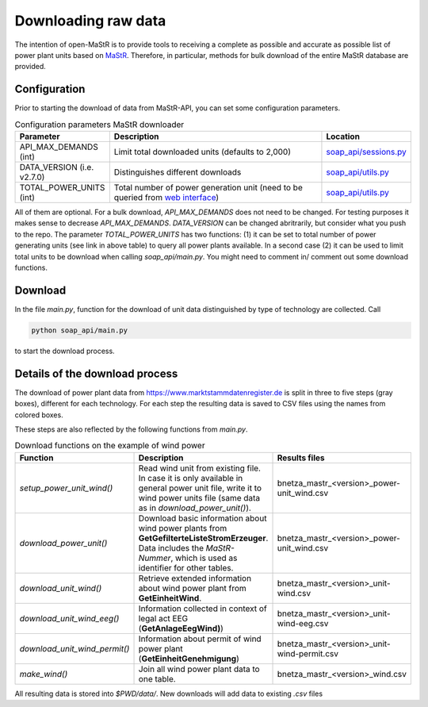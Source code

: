 ********************
Downloading raw data
********************

The intention of open-MaStR is to provide tools to receiving a complete as possible and accurate as possible list of
power plant units based on `MaStR <https://www.marktstammdatenregister.de>`_.
Therefore, in particular, methods for bulk download of the entire MaStR database are provided.

Configuration
=============

Prior to starting the download of data from MaStR-API, you can set some configuration parameters.

.. csv-table:: Configuration parameters MaStR downloader
   :header: "Parameter", "Description", "Location"
   :widths: 10, 50, 10

   "API_MAX_DEMANDS (int)", "Limit total downloaded units (defaults to 2,000)", "`soap_api/sessions.py <https://github.com/OpenEnergyPlatform/open-MaStR/blob/ae87a9ed49b6b379714fe8d5f266e5634ea6f3fb/soap_api/sessions.py#L38>`_"
   "DATA_VERSION (i.e. v2.7.0)", "Distinguishes different downloads", "`soap_api/utils.py <https://github.com/OpenEnergyPlatform/open-MaStR/blob/d2718ec2635360ec5f7d3eb26b4b43cf66bfdba3/soap_api/utils.py#L14>`_"
   "TOTAL_POWER_UNITS (int)", "Total number of power generation unit (need to be queried from `web interface <https://www.marktstammdatenregister.de/MaStR/Einheit/Einheiten/ErweiterteOeffentlicheEinheitenuebersicht>`_)", "`soap_api/utils.py <https://github.com/OpenEnergyPlatform/open-MaStR/blob/d2718ec2635360ec5f7d3eb26b4b43cf66bfdba3/soap_api/utils.py#L16>`_"

All of them are optional. For a bulk download, *API_MAX_DEMANDS* does not need to be changed. For testing purposes it
makes sense to decrease *API_MAX_DEMANDS*.
*DATA_VERSION* can be changed abritrarily, but consider what you push to the repo.
The parameter *TOTAL_POWER_UNITS* has two functions: (1) it can be set to total number of power generating units (see
link in above table) to query all power plants available. In a second case (2) it can be used to limit total units
to be download when calling `soap_api/main.py`.
You might need to comment in/ comment out some download functions.


Download
========

In the file `main.py`, function for the download of unit data distinguished by type of technology are collected.
Call

.. code-block:: bash

   python soap_api/main.py

to start the download process.

Details of the download process
===============================

The download of power plant data from https://www.marktstammdatenregister.de is split in three to five steps (gray
boxes), different for each technology.
For each step the resulting data is saved to CSV files using the names from colored boxes.

.. image:: images/mastr_structure.png



These steps are also reflected by the following functions from `main.py`.

.. csv-table:: Download functions on the example of wind power
   :header: "Function", "Description", "Results files"
   :widths: 10, 40, 10

   "`setup_power_unit_wind()`", "Read wind unit from existing file. In case it is only available in general power unit file, write it to wind power units file (same data as in `download_power_unit()`).", "bnetza_mastr_<version>_power-unit_wind.csv"
   "`download_power_unit()`", "Download basic information about wind power plants from **GetGefilterteListeStromErzeuger**. Data includes the *MaStR-Nummer*, which is used as identifier for other tables.", "bnetza_mastr_<version>_power-unit_wind.csv"
   "`download_unit_wind()`", "Retrieve extended information about wind power plant from **GetEinheitWind**.", "bnetza_mastr_<version>_unit-wind.csv"
   "`download_unit_wind_eeg()`", "Information collected in context of legal act EEG (**GetAnlageEegWind)**)", "bnetza_mastr_<version>_unit-wind-eeg.csv"
   "`download_unit_wind_permit()`", "Information about permit of wind power plant (**GetEinheitGenehmigung**)", "bnetza_mastr_<version>_unit-wind-permit.csv"
   "`make_wind()`", "Join all wind power plant data to one table.", "bnetza_mastr_<version>_wind.csv"


All resulting data is stored into `$PWD/data/`.
New downloads will add data to existing `.csv` files